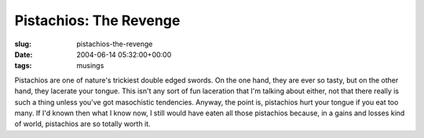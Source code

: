 Pistachios: The Revenge
=======================

:slug: pistachios-the-revenge
:date: 2004-06-14 05:32:00+00:00
:tags: musings

Pistachios are one of nature's trickiest double edged swords. On the one
hand, they are ever so tasty, but on the other hand, they lacerate your
tongue. This isn't any sort of fun laceration that I'm talking about
either, not that there really is such a thing unless you've got
masochistic tendencies. Anyway, the point is, pistachios hurt your
tongue if you eat too many. If I'd known then what I know now, I still
would have eaten all those pistachios because, in a gains and losses
kind of world, pistachios are so totally worth it.
